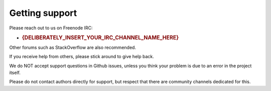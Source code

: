 Getting support
===============

Please reach out to us on Freenode IRC:

-  .. rubric:: {DELIBERATELY\_INSERT\_YOUR\_IRC\_CHANNEL\_NAME\_HERE}
      :name: deliberately_insert_your_irc_channel_name_here

Other forums such as StackOverflow are also recommended.

If you receive help from others, please stick around to give help back.

We do NOT accept support questions in Github issues, unless you think
your problem is due to an error in the project itself.

Please do not contact authors directly for support, but respect that
there are community channels dedicated for this.
